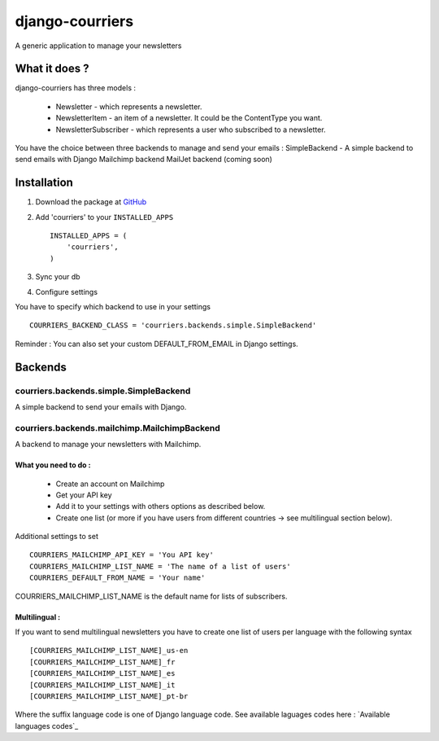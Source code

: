 django-courriers
================

A generic application to manage your newsletters




What it does ?
--------------

django-courriers has three models :

    - Newsletter - which represents a newsletter.

    - NewsletterItem - an item of a newsletter. It could be the ContentType you want.

    - NewsletterSubscriber - which represents a user who subscribed to a newsletter.


You have the choice between three backends to manage and send your emails :
SimpleBackend - A simple backend to send emails with Django
Mailchimp backend
MailJet backend (coming soon)




Installation
------------

1. Download the package at GitHub_


2. Add 'courriers' to your ``INSTALLED_APPS`` ::

       INSTALLED_APPS = (
           'courriers',
       )


3. Sync your db


4. Configure settings

You have to specify which backend to use in your settings ::

        COURRIERS_BACKEND_CLASS = 'courriers.backends.simple.SimpleBackend'

Reminder : You can also set your custom DEFAULT_FROM_EMAIL in Django settings.





Backends
--------

courriers.backends.simple.SimpleBackend
........................................

A simple backend to send your emails with Django.



courriers.backends.mailchimp.MailchimpBackend
..............................................

A backend to manage your newsletters with Mailchimp.


What you need to do :
+++++++++++++++++++++

    - Create an account on Mailchimp

    - Get your API key

    - Add it to your settings with others options as described below.

    - Create one list (or more if you have users from different countries -> see multilingual section below).



Additional settings to set ::

        COURRIERS_MAILCHIMP_API_KEY = 'You API key'
        COURRIERS_MAILCHIMP_LIST_NAME = 'The name of a list of users'
        COURRIERS_DEFAULT_FROM_NAME = 'Your name'

COURRIERS_MAILCHIMP_LIST_NAME is the default name for lists of subscribers.


Multilingual :
++++++++++++++

If you want to send multilingual newsletters you have to create one list of users per language with the following syntax ::

        [COURRIERS_MAILCHIMP_LIST_NAME]_us-en
        [COURRIERS_MAILCHIMP_LIST_NAME]_fr
        [COURRIERS_MAILCHIMP_LIST_NAME]_es
        [COURRIERS_MAILCHIMP_LIST_NAME]_it
        [COURRIERS_MAILCHIMP_LIST_NAME]_pt-br

Where the suffix language code is one of Django language code.
See available laguages codes here : `Available languages codes`_




.. _GitHub: https://github.com/ulule/django-courriers
.. _Available language code: https://github.com/django/django/tree/master/django/conf/locale